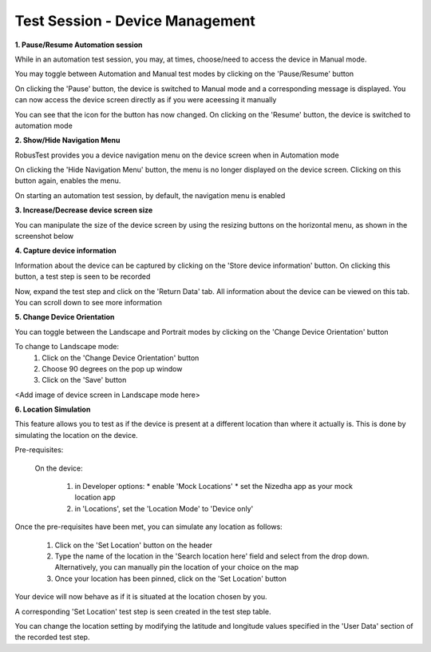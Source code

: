 .. _test-session-device-management:

Test Session - Device Management
================================

.. role:: bolditalic
  :class: bolditalic

.. role:: underline
  :class: underline


**1. Pause/Resume Automation session**


While in an automation test session, you may, at times, choose/need to access the device in Manual mode.

You may toggle between Automation and Manual test modes by clicking on the 'Pause/Resume' button

.. image:: _static/pause_resume_button_1.png


On clicking the 'Pause' button, the device is switched to Manual mode and a corresponding message is displayed. You can now access the device screen directly as if you were aceessing it manually

.. image:: _static/pause_resume_button_2.png

You can see that the icon for the button has now changed. On clicking on the 'Resume' button, the device is switched to automation mode

.. image:: _static/pause_resume_button_3.png


**2. Show/Hide Navigation Menu**

RobusTest provides you a device navigation menu on the device screen when in Automation mode


.. image:: _static/navigation_menu_on_device_1.png


On clicking the 'Hide Navigation Menu' button, the menu is no longer displayed on the device screen. Clicking on this button again, enables the menu.

.. image:: _static/navigation_menu_on_device_2.png


On starting an automation test session, by default, the navigation menu is enabled


**3. Increase/Decrease device screen size**


You can manipulate the size of the device screen by using the resizing buttons on the horizontal menu, as shown in the screenshot below

.. image:: _static/devicescreensize.png


**4. Capture device information**

Information about the device can be captured by clicking on the 'Store device information' button. On clicking this button, a test step is seen to be recorded

.. image:: _static/storedeviceinformation1.png

Now, expand the test step and click on the 'Return Data' tab. All information about the device can be viewed on this tab. You can scroll down to see more information

.. image:: _static/storedeviceinformation2.png

**5. Change Device Orientation**

You can toggle between the Landscape and Portrait modes by clicking on the 'Change Device Orientation' button


To change  to Landscape mode:
    1. Click on the 'Change Device Orientation' button
    2. Choose 90 degrees on the pop up window
    3. Click on the 'Save' button


.. image:: _static/changeorientation1.png

.. image:: _static/changeorientation2.png

<Add image of device screen in Landscape mode here>


**6. Location Simulation**

This feature allows you to test as if the device is present at a different location than where it actually is. This is done by  simulating the location on the device.

:bolditalic:`Pre-requisites:`

  On the device:

    1. in Developer options:
       * enable 'Mock Locations'
       * set the Nizedha app as your mock location app
    2. in 'Locations', set the 'Location Mode' to 'Device only'


Once the pre-requisites have been met, you can simulate any location as follows:

 1. Click on the 'Set Location' button on the header
 2. Type the name of the location in the 'Search location here' field and select from the drop down. Alternatively, you can manually pin the location of your choice on the map
 3. Once your location has been pinned, click on the 'Set Location' button

Your device will now behave as if it is situated at the location chosen by you.

A corresponding 'Set Location' test step is seen created in the test step table. 

You can change the location setting by modifying the latitude and longitude values specified in the 'User Data' section of the recorded test step.



